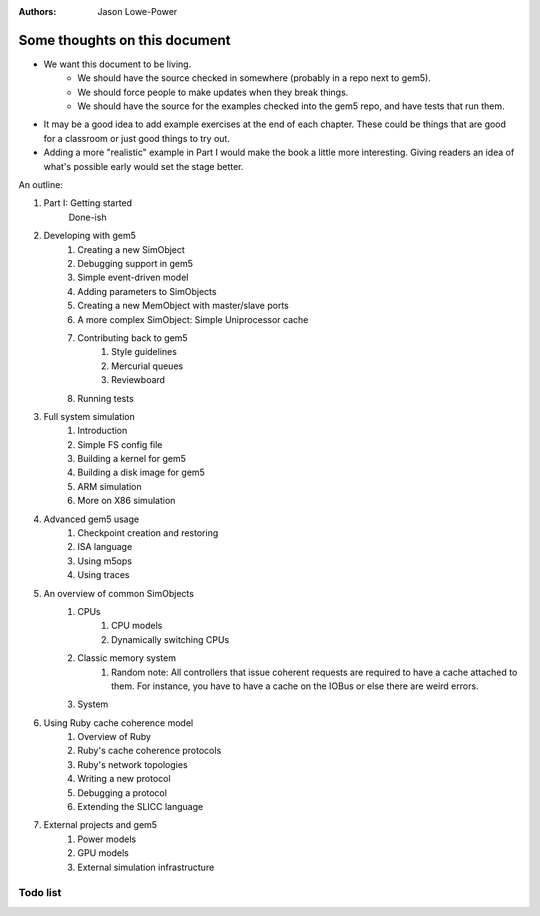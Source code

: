 :authors: Jason Lowe-Power


------------------------------
Some thoughts on this document
------------------------------

* We want this document to be living.
   * We should have the source checked in somewhere (probably in a repo next to gem5).
   * We should force people to make updates when they break things.
   * We should have the source for the examples checked into the gem5 repo, and have tests that run them.
* It may be a good idea to add example exercises at the end of each chapter. These could be things that are good for a classroom or just good things to try out.
* Adding a more "realistic" example in Part I would make the book a little more interesting. Giving readers an idea of what's possible early would set the stage better.

An outline:

#. Part I: Getting started
    Done-ish
#. Developing with gem5
    #. Creating a new SimObject
    #. Debugging support in gem5
    #. Simple event-driven model
    #. Adding parameters to SimObjects
    #. Creating a new MemObject with master/slave ports
    #. A more complex SimObject: Simple Uniprocessor cache
    #. Contributing back to gem5
        #. Style guidelines
        #. Mercurial queues
        #. Reviewboard
    #. Running tests
#. Full system simulation
    #. Introduction
    #. Simple FS config file
    #. Building a kernel for gem5
    #. Building a disk image for gem5
    #. ARM simulation
    #. More on X86 simulation
#. Advanced gem5 usage
    #. Checkpoint creation and restoring
    #. ISA language
    #. Using m5ops
    #. Using traces
#. An overview of common SimObjects
    #. CPUs
        #. CPU models
        #. Dynamically switching CPUs
    #. Classic memory system
        #. Random note: All controllers that issue coherent requests are required to have a cache attached to them. For instance, you have to have a cache on the IOBus or else there are weird errors.
    #. System
#. Using Ruby cache coherence model
    #. Overview of Ruby
    #. Ruby's cache coherence protocols
    #. Ruby's network topologies
    #. Writing a new protocol
    #. Debugging a protocol
    #. Extending the SLICC language
#. External projects and gem5
    #. Power models
    #. GPU models
    #. External simulation infrastructure

.. todo::

    Add information about address ranges and interleaved address ranges.

Todo list
~~~~~~~~~

.. todolist::
